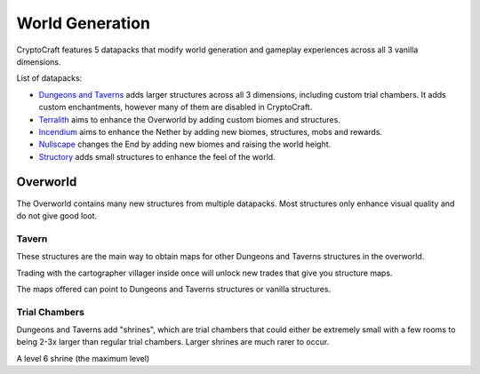 World Generation
###########

CryptoCraft features 5 datapacks that modify world generation and gameplay experiences across all 3 vanilla dimensions.

List of datapacks:

* `Dungeons and Taverns <https://www.curseforge.com/minecraft/mc-mods/dungeon-and-taverns>`_ adds larger structures across all 3 dimensions, including custom trial chambers. It adds custom enchantments, however many of them are disabled in CryptoCraft.

* `Terralith <https://stardustlabs.miraheze.org/wiki/Terralith>`_ aims to enhance the Overworld by adding custom biomes and structures.

* `Incendium <https://stardustlabs.miraheze.org/wiki/Incendium>`_ aims to enhance the Nether by adding new biomes, structures, mobs and rewards.

* `Nullscape <https://stardustlabs.miraheze.org/wiki/Nullscape>`_ changes the End by adding new biomes and raising the world height.

* `Structory <https://stardustlabs.miraheze.org/wiki/Structory>`_ adds small structures to enhance the feel of the world.

Overworld
**********
The Overworld contains many new structures from multiple datapacks. Most structures only enhance visual quality and do not give good loot.

Tavern
===========

.. image:: images/tavern.png
      :height: 360

These structures are the main way to obtain maps for other Dungeons and Taverns structures in the overworld.

Trading with the cartographer villager inside once will unlock new trades that give you structure maps.

The maps offered can point to Dungeons and Taverns structures or vanilla structures.  


Trial Chambers
===========
Dungeons and Taverns add "shrines", which are trial chambers that could either be extremely small with a few rooms to being 2-3x larger than regular trial chambers. Larger shrines are much rarer to occur.

.. image:: images/shrine.png
      :height: 360
A level 6 shrine (the maximum level)

